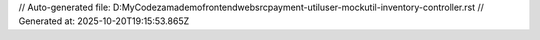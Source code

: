 // Auto-generated file: D:\MyCode\zama\demo\frontend\web\src\payment-util\user-mock\util-inventory-controller.rst
// Generated at: 2025-10-20T19:15:53.865Z